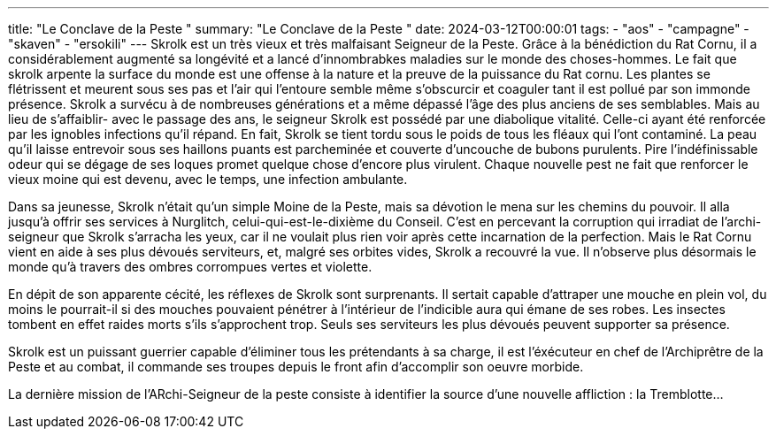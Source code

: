 ---
title: "Le Conclave de la Peste "
summary: "Le Conclave de la Peste "
date: 2024-03-12T00:00:01
tags:
    - "aos"
    - "campagne"
    - "skaven"
    - "ersokili"
---
Skrolk est un très vieux et très malfaisant Seigneur de la Peste. Grâce à la bénédiction du Rat Cornu, il a considérablement augmenté sa longévité et a lancé d'innombrabkes maladies sur le monde des choses-hommes.
Le fait que skrolk arpente la surface du monde est une offense à la nature et la preuve de la puissance du Rat cornu. Les plantes se flétrissent et meurent sous ses pas et l'air qui l'entoure semble même s'obscurcir et coaguler tant il est pollué
par son immonde présence.
Skrolk a survécu à de nombreuses générations et a même dépassé l'âge des plus anciens de ses semblables. Mais au lieu de s'affaiblir- avec le passage des ans, le seigneur Skrolk est possédé par une diabolique vitalité.
Celle-ci ayant été renforcée par les ignobles infections qu'il répand.
En fait, Skrolk se tient tordu sous le poids de tous les fléaux qui l'ont contaminé. La peau qu'il laisse entrevoir sous ses haillons puants est parcheminée et couverte d'uncouche de bubons purulents.
Pire l'indéfinissable odeur qui se dégage de ses loques promet quelque chose d'encore plus virulent. Chaque nouvelle pest ne fait que renforcer le vieux moine qui est devenu, avec le temps, une infection ambulante.

Dans sa jeunesse, Skrolk n'était qu'un simple Moine de la Peste, mais sa dévotion le mena sur les chemins du pouvoir. Il alla jusqu’à offrir ses services à Nurglitch, celui-qui-est-le-dixième du Conseil.
C'est en percevant la corruption qui irradiat de l'archi-seigneur que Skrolk s'arracha les yeux, car il ne voulait plus rien voir après cette incarnation de la perfection. Mais le Rat Cornu vient en aide à ses plus dévoués serviteurs, et, malgré ses orbites vides, Skrolk a recouvré la vue.
Il n'observe plus désormais le monde qu'à travers des ombres corrompues vertes et violette.

En dépit de son apparente cécité, les réflexes de Skrolk sont surprenants. Il sertait capable d'attraper une mouche en plein vol, du moins le pourrait-il si des mouches pouvaient pénétrer à l'intérieur de l'indicible aura qui émane de ses robes.
Les insectes tombent en effet raides morts s'ils s'approchent trop. Seuls ses serviteurs les plus dévoués peuvent supporter sa présence.

Skrolk est un puissant guerrier capable d'éliminer tous les prétendants à sa charge, il est l'éxécuteur en chef de l'Archiprêtre de la Peste et au combat, il commande ses troupes depuis le front afin d'accomplir son oeuvre morbide.

La dernière mission de l'ARchi-Seigneur de la peste consiste à identifier la source d'une nouvelle affliction : la Tremblotte...
